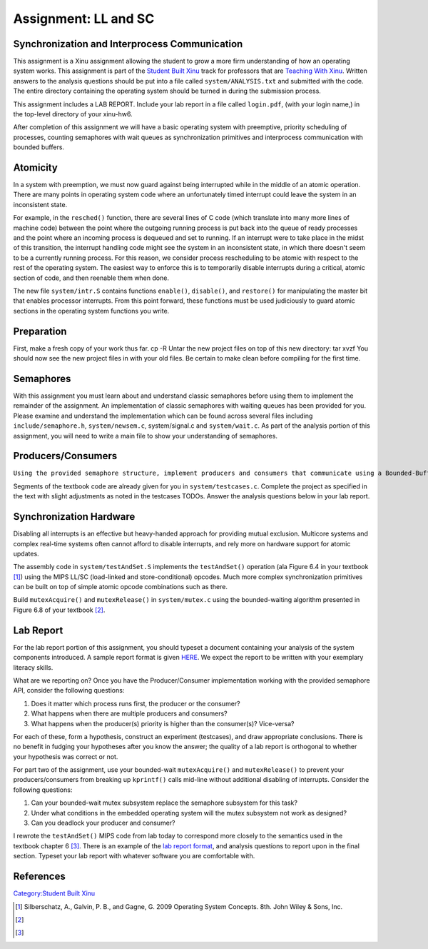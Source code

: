 Assignment: LL and SC
=====================

Synchronization and Interprocess Communication
----------------------------------------------

This assignment is a Xinu assignment allowing the student to grow a more
firm understanding of how an operating system works. This assignment is
part of the `Student Built Xinu <Student Built Xinu>`__ track for
professors that are `Teaching With Xinu <Teaching With Xinu>`__. Written
answers to the analysis questions should be put into a file called
``system/ANALYSIS.txt`` and submitted with the code. The entire
directory containing the operating system should be turned in during the
submission process.

This assignment includes a LAB REPORT. Include your lab report in a file
called ``login.pdf``, (with your login name,) in the top-level directory
of your xinu-hw6.

After completion of this assignment we will have a basic operating
system with preemptive, priority scheduling of processes, counting
semaphores with wait queues as synchronization primitives and
interprocess communication with bounded buffers.

Atomicity
---------

In a system with preemption, we must now guard against being interrupted
while in the middle of an atomic operation. There are many points in
operating system code where an unfortunately timed interrupt could leave
the system in an inconsistent state.

For example, in the ``resched()`` function, there are several lines of C
code (which translate into many more lines of machine code) between the
point where the outgoing running process is put back into the queue of
ready processes and the point where an incoming process is dequeued and
set to running. If an interrupt were to take place in the midst of this
transition, the interrupt handling code might see the system in an
inconsistent state, in which there doesn't seem to be a currently
running process. For this reason, we consider process rescheduling to be
atomic with respect to the rest of the operating system. The easiest way
to enforce this is to temporarily disable interrupts during a critical,
atomic section of code, and then reenable them when done.

The new file ``system/intr.S`` contains functions ``enable()``,
``disable()``, and ``restore()`` for manipulating the master bit that
enables processor interrupts. From this point forward, these functions
must be used judiciously to guard atomic sections in the operating
system functions you write.

Preparation
-----------

First, make a fresh copy of your work thus far. cp -R Untar the new
project files on top of this new directory: tar xvzf You should now see
the new project files in with your old files. Be certain to make clean
before compiling for the first time.

Semaphores
----------

With this assignment you must learn about and understand classic
semaphores before using them to implement the remainder of the
assignment. An implementation of classic semaphores with waiting queues
has been provided for you. Please examine and understand the
implementation which can be found across several files including
``include/semaphore.h``, ``system/newsem.c``, system/signal.c and
``system/wait.c``. As part of the analysis portion of this assignment,
you will need to write a main file to show your understanding of
semaphores.

Producers/Consumers
-------------------

``Using the provided semaphore structure, implement producers and consumers that communicate using a Bounded-Buffer. Your textbook provides discussion of the Bounded-Buffer Problem beginning in section 6.6.1, and outlines this assignment as Programming Project 6.40 - Producer-Consumer Problem.``

Segments of the textbook code are already given for you in
``system/testcases.c``. Complete the project as specified in the text
with slight adjustments as noted in the testcases TODOs. Answer the
analysis questions below in your lab report.

Synchronization Hardware
------------------------

Disabling all interrupts is an effective but heavy-handed approach for
providing mutual exclusion. Multicore systems and complex real-time
systems often cannot afford to disable interrupts, and rely more on
hardware support for atomic updates.

The assembly code in ``system/testAndSet.S`` implements the
``testAndSet()`` operation (ala Figure 6.4 in your textbook [1]_) using
the MIPS LL/SC (load-linked and store-conditional) opcodes. Much more
complex synchronization primitives can be built on top of simple atomic
opcode combinations such as there.

Build ``mutexAcquire()`` and ``mutexRelease()`` in ``system/mutex.c``
using the bounded-waiting algorithm presented in Figure 6.8 of your
textbook [2]_.

Lab Report
----------

For the lab report portion of this assignment, you should typeset a
document containing your analysis of the system components introduced. A
sample report format is given
`HERE <http://xinu/wiki/images/b/b6/Labreport.pdf>`__. We expect the
report to be written with your exemplary literacy skills.

What are we reporting on? Once you have the Producer/Consumer
implementation working with the provided semaphore API, consider the
following questions:

#. Does it matter which process runs first, the producer or the
   consumer?
#. What happens when there are multiple producers and consumers?
#. What happens when the producer(s) priority is higher than the
   consumer(s)? Vice-versa?

For each of these, form a hypothesis, construct an experiment
(testcases), and draw appropriate conclusions. There is no benefit in
fudging your hypotheses after you know the answer; the quality of a lab
report is orthogonal to whether your hypothesis was correct or not.

For part two of the assignment, use your bounded-wait ``mutexAcquire()``
and ``mutexRelease()`` to prevent your producers/consumers from breaking
up ``kprintf()`` calls mid-line without additional disabling of
interrupts. Consider the following questions:

#. Can your bounded-wait mutex subsystem replace the semaphore subsystem
   for this task?
#. Under what conditions in the embedded operating system will the mutex
   subsystem not work as designed?
#. Can you deadlock your producer and consumer?

I rewrote the ``testAndSet()`` MIPS code from lab today to correspond
more closely to the semantics used in the textbook chapter 6 [3]_. There
is an example of the `lab report
format <http://xinu/wiki/images/b/b6/Labreport.pdf>`__, and analysis
questions to report upon in the final section. Typeset your lab report
with whatever software you are comfortable with.

References
----------

.. raw:: html

   <references/>

`Category:Student Built Xinu <Category:Student Built Xinu>`__

.. [1]
   Silberschatz, A., Galvin, P. B., and Gagne, G. 2009 Operating System
   Concepts. 8th. John Wiley & Sons, Inc.

.. [2]

.. [3]


